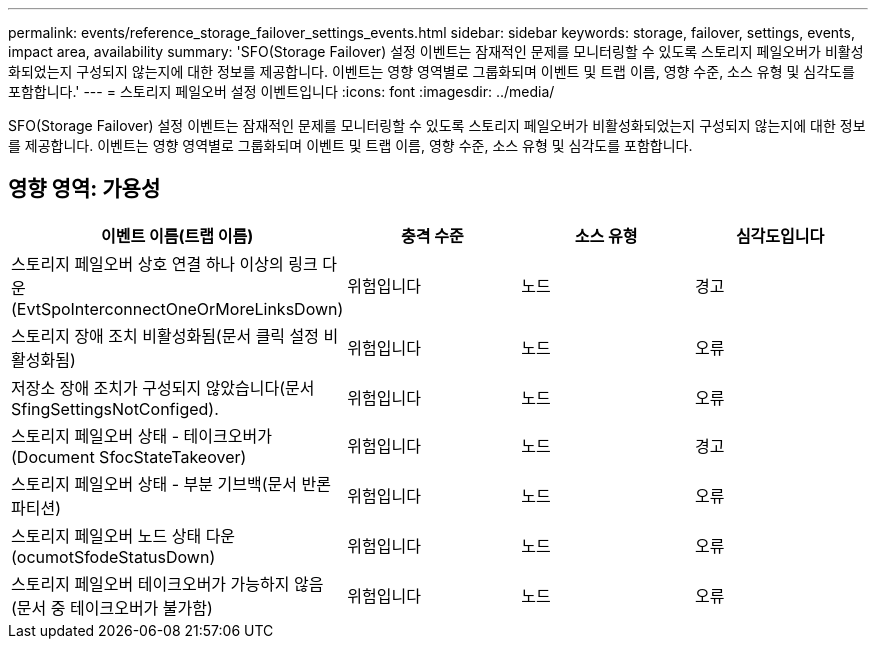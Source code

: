 ---
permalink: events/reference_storage_failover_settings_events.html 
sidebar: sidebar 
keywords: storage, failover, settings, events, impact area, availability 
summary: 'SFO(Storage Failover) 설정 이벤트는 잠재적인 문제를 모니터링할 수 있도록 스토리지 페일오버가 비활성화되었는지 구성되지 않는지에 대한 정보를 제공합니다. 이벤트는 영향 영역별로 그룹화되며 이벤트 및 트랩 이름, 영향 수준, 소스 유형 및 심각도를 포함합니다.' 
---
= 스토리지 페일오버 설정 이벤트입니다
:icons: font
:imagesdir: ../media/


[role="lead"]
SFO(Storage Failover) 설정 이벤트는 잠재적인 문제를 모니터링할 수 있도록 스토리지 페일오버가 비활성화되었는지 구성되지 않는지에 대한 정보를 제공합니다. 이벤트는 영향 영역별로 그룹화되며 이벤트 및 트랩 이름, 영향 수준, 소스 유형 및 심각도를 포함합니다.



== 영향 영역: 가용성

|===
| 이벤트 이름(트랩 이름) | 충격 수준 | 소스 유형 | 심각도입니다 


 a| 
스토리지 페일오버 상호 연결 하나 이상의 링크 다운(EvtSpoInterconnectOneOrMoreLinksDown)
 a| 
위험입니다
 a| 
노드
 a| 
경고



 a| 
스토리지 장애 조치 비활성화됨(문서 클릭 설정 비활성화됨)
 a| 
위험입니다
 a| 
노드
 a| 
오류



 a| 
저장소 장애 조치가 구성되지 않았습니다(문서 SfingSettingsNotConfiged).
 a| 
위험입니다
 a| 
노드
 a| 
오류



 a| 
스토리지 페일오버 상태 - 테이크오버가(Document SfocStateTakeover)
 a| 
위험입니다
 a| 
노드
 a| 
경고



 a| 
스토리지 페일오버 상태 - 부분 기브백(문서 반론 파티션)
 a| 
위험입니다
 a| 
노드
 a| 
오류



 a| 
스토리지 페일오버 노드 상태 다운(ocumotSfodeStatusDown)
 a| 
위험입니다
 a| 
노드
 a| 
오류



 a| 
스토리지 페일오버 테이크오버가 가능하지 않음(문서 중 테이크오버가 불가함)
 a| 
위험입니다
 a| 
노드
 a| 
오류

|===